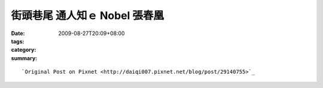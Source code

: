 街頭巷尾 通人知ｅ Nobel   張春凰
###########################################

:date: 2009-08-27T20:09+08:00
:tags: 
:category: 
:summary: 


:: 



`Original Post on Pixnet <http://daiqi007.pixnet.net/blog/post/29140755>`_